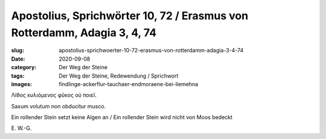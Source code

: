 Apostolius, Sprichwörter 10, 72 / Erasmus von Rotterdamm, Adagia 3, 4, 74
=========================================================================

:slug: apostolius-sprichwoerter-10-72-erasmus-von-rotterdamm-adagia-3-4-74
:date: 2020-09-08
:category: Der Weg der Steine
:tags: Der Weg der Steine, Redewendung / Sprichwort
:images: findlinge-ackerflur-tauchaer-endmoraene-bei-liemehna

.. class:: original greek

    Λίθος κυλιόμενος φῦκος οὐ ποιεῖ.

.. class:: original

    Saxum volutum non obducitur musco.

.. class:: translation

    Ein rollender Stein setzt keine Algen an / Ein rollender Stein wird nicht von Moos bedeckt

.. class:: translation-source

    E\ . W.-G.
